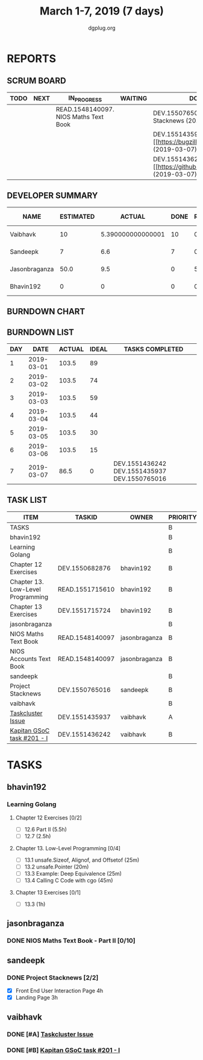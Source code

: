 #+TITLE: March 1-7, 2019 (7 days)
#+AUTHOR: dgplug.org
#+EMAIL: users@lists.dgplug.org
#+PROPERTY: Effort_ALL 0 0:05 0:10 0:30 1:00 2:00 3:00 4:00
#+COLUMNS: %35ITEM %TASKID %OWNER %3PRIORITY %TODO %5ESTIMATED{+} %3ACTUAL{+}
* REPORTS
** SCRUM BOARD
#+BEGIN: block-update-board
| TODO | NEXT | IN_PROGRESS                           | WAITING | DONE                                                             | CANCELED |
|------+------+---------------------------------------+---------+------------------------------------------------------------------+----------|
|      |      | READ.1548140097. NIOS Maths Text Book |         | DEV.1550765016. Project Stacknews (2019-03-07)                   |          |
|      |      |                                       |         | DEV.1551435937. [#A] [[https://bugzilla.mozilla.org (2019-03-07) |          |
|      |      |                                       |         | DEV.1551436242. [#B] [[https://github.com/deepmind/ (2019-03-07) |          |
#+END:
** DEVELOPER SUMMARY
#+BEGIN: block-update-summary
| NAME          | ESTIMATED |            ACTUAL | DONE | REMAINING | PENCILS DOWN | PROGRESS   |
|---------------+-----------+-------------------+------+-----------+--------------+------------|
| Vaibhavk      |        10 | 5.390000000000001 |   10 |         0 |   2019-03-11 | ########## |
| Sandeepk      |         7 |               6.6 |    7 |         0 |   2019-03-11 | ########## |
| Jasonbraganza |      50.0 |               9.5 |    0 |      50.0 |   2019-03-18 | ---------- |
| Bhavin192     |         0 |                 0 |    0 |         0 |   2019-03-11 | ---------- |
#+END:
** BURNDOWN CHART
#+BEGIN: block-update-graph

#+END:
** BURNDOWN LIST
#+PLOT: title:"Burndown" ind:1 deps:(3 4) set:"term dumb" set:"xtics scale 0.5" set:"ytics scale 0.5" file:"burndown.plt" set:"xrange [0:7]"
#+BEGIN: block-update-burndown
| DAY |       DATE | ACTUAL | IDEAL | TASKS COMPLETED                              |
|-----+------------+--------+-------+----------------------------------------------|
|   1 | 2019-03-01 |  103.5 |    89 |                                              |
|   2 | 2019-03-02 |  103.5 |    74 |                                              |
|   3 | 2019-03-03 |  103.5 |    59 |                                              |
|   4 | 2019-03-04 |  103.5 |    44 |                                              |
|   5 | 2019-03-05 |  103.5 |    30 |                                              |
|   6 | 2019-03-06 |  103.5 |    15 |                                              |
|   7 | 2019-03-07 |   86.5 |     0 | DEV.1551436242 DEV.1551435937 DEV.1550765016 |
#+END:
** TASK LIST
#+BEGIN: columnview :hlines 2 :maxlevel 5 :id "TASKS"
| ITEM                              | TASKID          | OWNER         | PRIORITY | TODO        | ESTIMATED |             ACTUAL |
|-----------------------------------+-----------------+---------------+----------+-------------+-----------+--------------------|
| TASKS                             |                 |               | B        |             |     103.5 | 21.490000000000002 |
|-----------------------------------+-----------------+---------------+----------+-------------+-----------+--------------------|
| bhavin192                         |                 |               | B        |             |       6.5 |                    |
| Learning Golang                   |                 |               | B        |             |       6.5 |                    |
| Chapter 12 Exercises              | DEV.1550682876  | bhavin192     | B        |             |       3.5 |                    |
| Chapter 13. Low-Level Programming | READ.1551715610 | bhavin192     | B        |             |         2 |                    |
| Chapter 13 Exercises              | DEV.1551715724  | bhavin192     | B        |             |         1 |                    |
|-----------------------------------+-----------------+---------------+----------+-------------+-----------+--------------------|
| jasonbraganza                     |                 |               | B        |             |      80.0 |                9.5 |
| NIOS Maths Text Book              | READ.1548140097 | jasonbraganza | B        | IN_PROGRESS |      50.0 |               9.50 |
| NIOS Accounts Text Book           | READ.1548140097 | jasonbraganza | B        |             |      30.0 |                    |
|-----------------------------------+-----------------+---------------+----------+-------------+-----------+--------------------|
| sandeepk                          |                 |               | B        |             |         7 |                6.6 |
| Project Stacknews                 | DEV.1550765016  | sandeepk      | B        | DONE        |         7 |               6.60 |
|-----------------------------------+-----------------+---------------+----------+-------------+-----------+--------------------|
| vaibhavk                          |                 |               | B        |             |        10 |  5.390000000000001 |
| [[https://bugzilla.mozilla.org/show_bug.cgi?id=1517865][Taskcluster Issue]]                 | DEV.1551435937  | vaibhavk      | A        | DONE        |         5 |               3.52 |
| [[https://github.com/deepmind/kapitan/issues/201][Kapitan GSoC task #201 - I]]        | DEV.1551436242  | vaibhavk      | B        | DONE        |         5 |               1.87 |
#+END:
* TASKS
  :PROPERTIES:
  :ID:       TASKS
  :SPRINTLENGTH: 7
  :SPRINTSTART: <2019-03-01 Fri>
  :wpd-bhavin192: 1
  :wpd-jasonbraganza: 11.42
  :wpd-sandeepk: 1
  :wpd-vaibhavk: 1.25
  :END:
** bhavin192
*** Learning Golang
**** Chapter 12 Exercises [0/2]
     :PROPERTIES:
     :ESTIMATED: 3.5
     :ACTUAL:
     :OWNER:    bhavin192
     :ID:       DEV.1550682876
     :TASKID:   DEV.1550682876
     :END:
     - [ ] 12.6 Part II (5.5h)
     - [ ] 12.7         (2.5h)
**** Chapter 13. Low-Level Programming [0/4]
     :PROPERTIES:
     :ESTIMATED: 2
     :ACTUAL:
     :OWNER:    bhavin192
     :ID:       READ.1551715610
     :TASKID:   READ.1551715610
     :END:
     - [ ] 13.1 unsafe.Sizeof, Alignof, and Offsetof (25m)
     - [ ] 13.2 unsafe.Pointer                       (20m)
     - [ ] 13.3 Example: Deep Equivalence            (25m)
     - [ ] 13.4 Calling C Code with cgo              (45m)
**** Chapter 13 Exercises [0/1]
     :PROPERTIES:
     :ESTIMATED: 1
     :ACTUAL:
     :OWNER:    bhavin192
     :ID:       DEV.1551715724
     :TASKID:   DEV.1551715724
     :END:
     - [ ] 13.3 (1h)
** jasonbraganza
*** DONE NIOS Maths Text Book - Part II [0/10]
    CLOSED: [2019-03-07 Thu 23:30]
    :PROPERTIES:
    :ESTIMATED: 50.0
    :ACTUAL:   9.50
    :OWNER: jasonbraganza
    :ID: READ.1548140097
    :TASKID: READ.1548140097
    :END:
    :LOGBOOK:
    CLOCK: [2019-03-05 Tue 08:00]--[2019-03-05 Tue 13:00] =>  5:00
    CLOCK: [2019-03-04 Mon 10:00]--[2019-03-04 Mon 14:30] =>  4:30
    :END:
** sandeepk
*** DONE Project Stacknews [2/2]
    CLOSED: [2019-03-07 Thu 23:35]
    :PROPERTIES:
    :ESTIMATED: 7
    :ACTUAL:   6.60
    :OWNER: sandeepk
    :ID: DEV.1550765016
    :TASKID: DEV.1550765016
    :END:
    :LOGBOOK:
    CLOCK: [2019-03-07 Thu 22:10]--[2019-03-07 Thu 23:35] =>  1:25
    CLOCK: [2019-03-07 Thu 13:30]--[2019-03-07 Thu 14:30] =>  1:00
    CLOCK: [2019-03-06 Wed 21:30]--[2019-03-06 Wed 22:31] =>  1:01
    CLOCK: [2019-03-04 Mon 23:00]--[2019-03-04 Mon 23:40] =>  0:40
    CLOCK: [2019-03-03 Sun 15:00]--[2019-03-03 Sun 17:30] =>  2:30
    :END:
    - [X] Front End User Interaction Page 4h
    - [X] Landing Page 3h
** vaibhavk
*** DONE [#A] [[https://bugzilla.mozilla.org/show_bug.cgi?id=1517865][Taskcluster Issue]]
    CLOSED: [2019-03-07 Thu 23:30]
    :PROPERTIES:
    :ESTIMATED: 5
    :ACTUAL:   3.52
    :OWNER: vaibhavk
    :ID: DEV.1551435937
    :TASKID: DEV.1551435937
    :END:
    :LOGBOOK:
    CLOCK: [2019-03-03 Sun 12:14]--[2019-03-03 Sun 14:31] =>  2:17
    CLOCK: [2019-03-02 Sat 12:58]--[2019-03-02 Sat 13:30] =>  0:32
    CLOCK: [2019-03-01 Fri 23:58]--[2019-03-02 Sat 00:40] =>  0:42
    :END:
*** DONE [#B] [[https://github.com/deepmind/kapitan/issues/201][Kapitan GSoC task #201 - I]]
    CLOSED: [2019-03-07 Thu 23:30]
    :PROPERTIES:
    :ESTIMATED: 5
    :ACTUAL:   1.87
    :OWNER: vaibhavk
    :ID: DEV.1551436242
    :TASKID: DEV.1551436242
    :END:
    :LOGBOOK:
    CLOCK: [2019-03-05 Tue 18:15]--[2019-03-05 Tue 18:58] =>  0:43
    CLOCK: [2019-03-01 Fri 23:07]--[2019-03-01 Fri 23:48] =>  0:41
    CLOCK: [2019-03-01 Fri 22:07]--[2019-03-01 Fri 22:35] =>  0:28
    :END:
    
